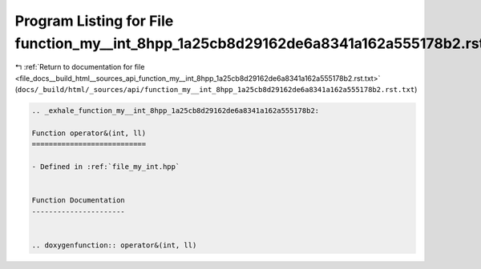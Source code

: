 
.. _program_listing_file_docs__build_html__sources_api_function_my__int_8hpp_1a25cb8d29162de6a8341a162a555178b2.rst.txt:

Program Listing for File function_my__int_8hpp_1a25cb8d29162de6a8341a162a555178b2.rst.txt
=========================================================================================

|exhale_lsh| :ref:`Return to documentation for file <file_docs__build_html__sources_api_function_my__int_8hpp_1a25cb8d29162de6a8341a162a555178b2.rst.txt>` (``docs/_build/html/_sources/api/function_my__int_8hpp_1a25cb8d29162de6a8341a162a555178b2.rst.txt``)

.. |exhale_lsh| unicode:: U+021B0 .. UPWARDS ARROW WITH TIP LEFTWARDS

.. code-block:: cpp

   .. _exhale_function_my__int_8hpp_1a25cb8d29162de6a8341a162a555178b2:
   
   Function operator&(int, ll)
   ===========================
   
   - Defined in :ref:`file_my_int.hpp`
   
   
   Function Documentation
   ----------------------
   
   
   .. doxygenfunction:: operator&(int, ll)

